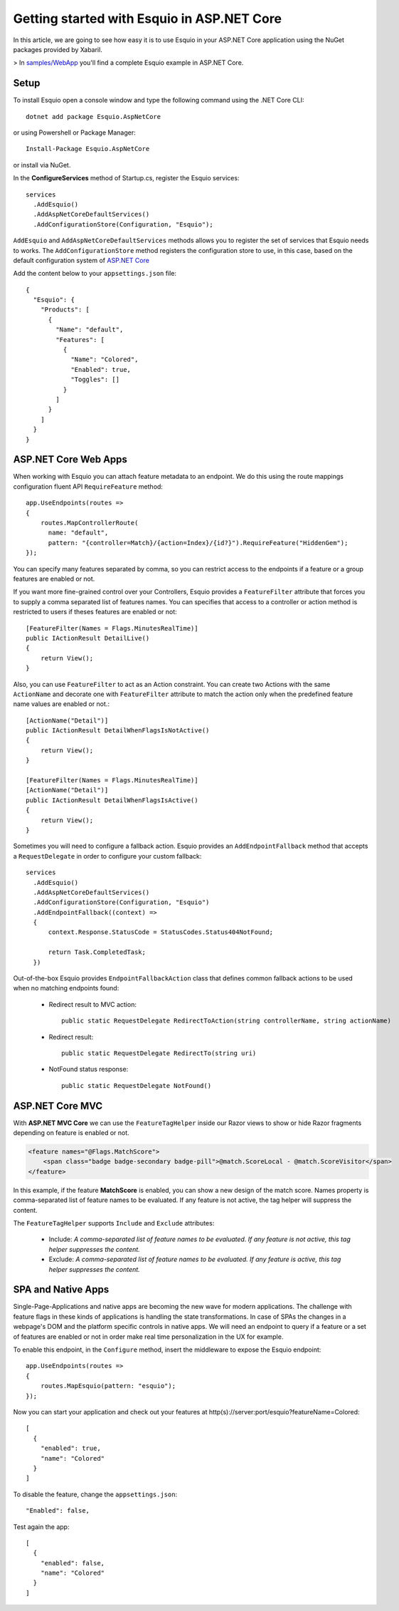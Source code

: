 Getting started with Esquio in ASP.NET Core
============================================

In this article, we are going to see how easy it is to use Esquio in your ASP.NET Core application using the NuGet packages provided by Xabaril.

> In `samples/WebApp <https://github.com/Xabaril/Esquio/tree/master/samples/WebApp>`_ you'll find a complete Esquio example in ASP.NET Core.

Setup
^^^^^

To install Esquio open a console window and type the following command using the .NET Core CLI::

        dotnet add package Esquio.AspNetCore


or using Powershell or Package Manager::

        Install-Package Esquio.AspNetCore

or install via NuGet.

In the **ConfigureServices** method of Startup.cs, register the Esquio services::

        services
          .AddEsquio()
          .AddAspNetCoreDefaultServices()
          .AddConfigurationStore(Configuration, "Esquio");

``AddEsquio`` and ``AddAspNetCoreDefaultServices`` methods allows you to register the set of services that Esquio needs to works. The ``AddConfigurationStore`` method registers the configuration store to use, in this case, based on the default configuration system of `ASP.NET Core <https://docs.microsoft.com/en-us/aspnet/core/fundamentals/configuration/?view=aspnetcore-2.2>`_

Add the content below to your ``appsettings.json`` file::

        {
          "Esquio": {
            "Products": [
              {
                "Name": "default",
                "Features": [
                  {
                    "Name": "Colored",
                    "Enabled": true,
                    "Toggles": []
                  }
                ]
              }
            ]
          }
        }

ASP.NET Core Web Apps
^^^^^^^^^^^^^^^^^^^^^^^
When working with Esquio you can attach feature metadata to an endpoint. We do this using the route mappings configuration fluent API ``RequireFeature`` method::

        app.UseEndpoints(routes =>
        {      
            routes.MapControllerRoute(
              name: "default",
              pattern: "{controller=Match}/{action=Index}/{id?}").RequireFeature("HiddenGem");  
        });

You can specify many features separated by comma, so you can restrict access to the endpoints if a feature or a group features are enabled or not.

If you want more fine-grained control over your Controllers, Esquio provides a ``FeatureFilter`` attribute that forces you to supply a comma separated list of features names. You can specifies that access to a controller or action method is restricted to users if theses features are enabled or not::

        [FeatureFilter(Names = Flags.MinutesRealTime)]
        public IActionResult DetailLive()
        {
            return View();
        }

Also, you can use ``FeatureFilter`` to act as an Action constraint. You can create two Actions with the same ``ActionName`` and decorate one with ``FeatureFilter`` attribute to match the action only when the predefined feature name values are enabled or not.::

        [ActionName("Detail")]
        public IActionResult DetailWhenFlagsIsNotActive()
        {
            return View();
        }

        [FeatureFilter(Names = Flags.MinutesRealTime)]
        [ActionName("Detail")]
        public IActionResult DetailWhenFlagsIsActive()
        {
            return View();
        }

Sometimes you will need to configure a fallback action. Esquio provides an ``AddEndpointFallback`` method that accepts a ``RequestDelegate`` in order to configure your custom fallback::

        services
          .AddEsquio()
          .AddAspNetCoreDefaultServices()
          .AddConfigurationStore(Configuration, "Esquio")
          .AddEndpointFallback((context) => 
          {
              context.Response.StatusCode = StatusCodes.Status404NotFound;

              return Task.CompletedTask;
          })

Out-of-the-box Esquio provides ``EndpointFallbackAction`` class that defines common fallback actions to be used when no matching endpoints found:

    * Redirect result to MVC action::
        
        public static RequestDelegate RedirectToAction(string controllerName, string actionName)

    * Redirect result::
        
        public static RequestDelegate RedirectTo(string uri)

    * NotFound status response::
        
        public static RequestDelegate NotFound()

ASP.NET Core MVC
^^^^^^^^^^^^^^^^

With **ASP.NET MVC Core** we can use the ``FeatureTagHelper`` inside our Razor views to show or hide Razor fragments depending on feature is enabled or not.

.. code-block:: html

    <feature names="@Flags.MatchScore">
        <span class="badge badge-secondary badge-pill">@match.ScoreLocal - @match.ScoreVisitor</span>
    </feature>

In this example, if the feature **MatchScore** is enabled, you can show a new design of the match score. Names property is comma-separated list of feature names to be evaluated. If any feature is not active, the tag helper will suppress the content.

The ``FeatureTagHelper`` supports ``Include`` and ``Exclude`` attributes:

    * Include: *A comma-separated list of feature names to be evaluated. If any feature is not active, this tag helper suppresses  the content.*
    * Exclude: *A comma-separated list of feature names to be evaluated. If any feature is active, this tag helper suppresses the content.*

SPA and Native Apps
^^^^^^^^^^^^^^^^^^^^^^

Single-Page-Applications and native apps are becoming the new wave for modern applications. The challenge with feature flags in these kinds of applications is handling the state transformations. In case of SPAs the changes in a webpage's DOM and the platform specific controls in native apps.
We will need an endpoint to query if a feature or a set of features are enabled or not in order make real time personalization in the UX for example.

To enable this endpoint, in the ``Configure`` method, insert the middleware to expose the Esquio endpoint::

        app.UseEndpoints(routes =>
        {
            routes.MapEsquio(pattern: "esquio");
        });

Now you can start your application and check out your features at http(s)://server:port/esquio?featureName=Colored::

        [
          {
            "enabled": true,
            "name": "Colored"
          }
        ]

To disable the feature, change the ``appsettings.json``::

        "Enabled": false,

Test again the app::

        [
          {
            "enabled": false,
            "name": "Colored"
          }
        ]
